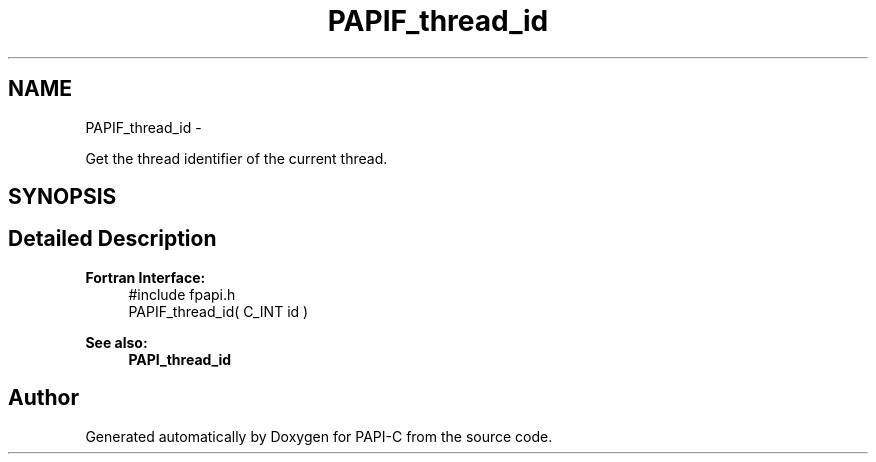 .TH "PAPIF_thread_id" 3 "Fri Nov 4 2011" "Version 4.2.0.1" "PAPI-C" \" -*- nroff -*-
.ad l
.nh
.SH NAME
PAPIF_thread_id \- 
.PP
Get the thread identifier of the current thread.  

.SH SYNOPSIS
.br
.PP
.SH "Detailed Description"
.PP 
\fBFortran Interface:\fP
.RS 4
#include fpapi.h 
.br
 PAPIF_thread_id( C_INT id )
.RE
.PP
\fBSee also:\fP
.RS 4
\fBPAPI_thread_id\fP 
.RE
.PP


.SH "Author"
.PP 
Generated automatically by Doxygen for PAPI-C from the source code.
